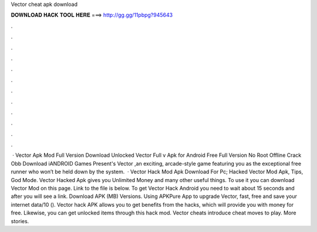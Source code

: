 Vector cheat apk download

𝐃𝐎𝐖𝐍𝐋𝐎𝐀𝐃 𝐇𝐀𝐂𝐊 𝐓𝐎𝐎𝐋 𝐇𝐄𝐑𝐄 ===> http://gg.gg/11pbpg?945643

.

.

.

.

.

.

.

.

.

.

.

.

 · Vector Apk Mod Full Version Download Unlocked Vector Full v Apk for Android Free Full Version No Root Offline Crack Obb Download iANDROID Games Present's Vector ,an exciting, arcade-style game featuring you as the exceptional free runner who won’t be held down by the system.  · Vector Hack Mod Apk Download For Pc; Hacked Vector Mod Apk, Tips, God Mode. Vector Hacked Apk gives you Unlimited Money and many other useful things. To use it you can download Vector Mod on this page. Link to the file is below. To get Vector Hack Android you need to wait about 15 seconds and after you will see a link. Download APK (MB) Versions. Using APKPure App to upgrade Vector, fast, free and save your internet data/10 (). Vector hack APK allows you to get benefits from the hacks, which will provide you with money for free. Likewise, you can get unlocked items through this hack mod. Vector cheats introduce cheat moves to play. More stories.